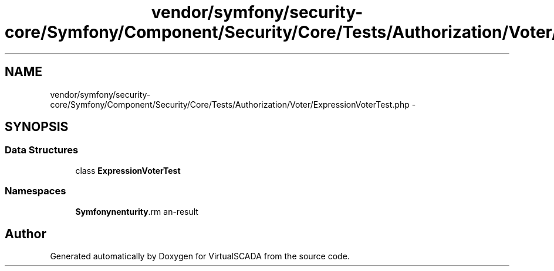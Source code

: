 .TH "vendor/symfony/security-core/Symfony/Component/Security/Core/Tests/Authorization/Voter/ExpressionVoterTest.php" 3 "Tue Apr 14 2015" "Version 1.0" "VirtualSCADA" \" -*- nroff -*-
.ad l
.nh
.SH NAME
vendor/symfony/security-core/Symfony/Component/Security/Core/Tests/Authorization/Voter/ExpressionVoterTest.php \- 
.SH SYNOPSIS
.br
.PP
.SS "Data Structures"

.in +1c
.ti -1c
.RI "class \fBExpressionVoterTest\fP"
.br
.in -1c
.SS "Namespaces"

.in +1c
.ti -1c
.RI " \fBSymfony\\Component\\Security\\Core\\Tests\\Authorization\\Voter\fP"
.br
.in -1c
.SH "Author"
.PP 
Generated automatically by Doxygen for VirtualSCADA from the source code\&.

